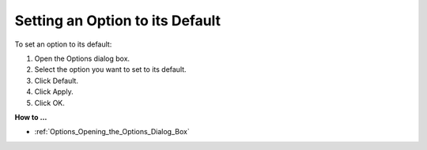 

.. _Options_Setting_an_Option_to_its_Defau:


Setting an Option to its Default
================================

To set an option to its default:

1.	Open the Options dialog box.

2.	Select the option you want to set to its default.

3.	Click Default.

4.	Click Apply.

5.	Click OK.



**How to ...** 

*	:ref:`Options_Opening_the_Options_Dialog_Box`  



